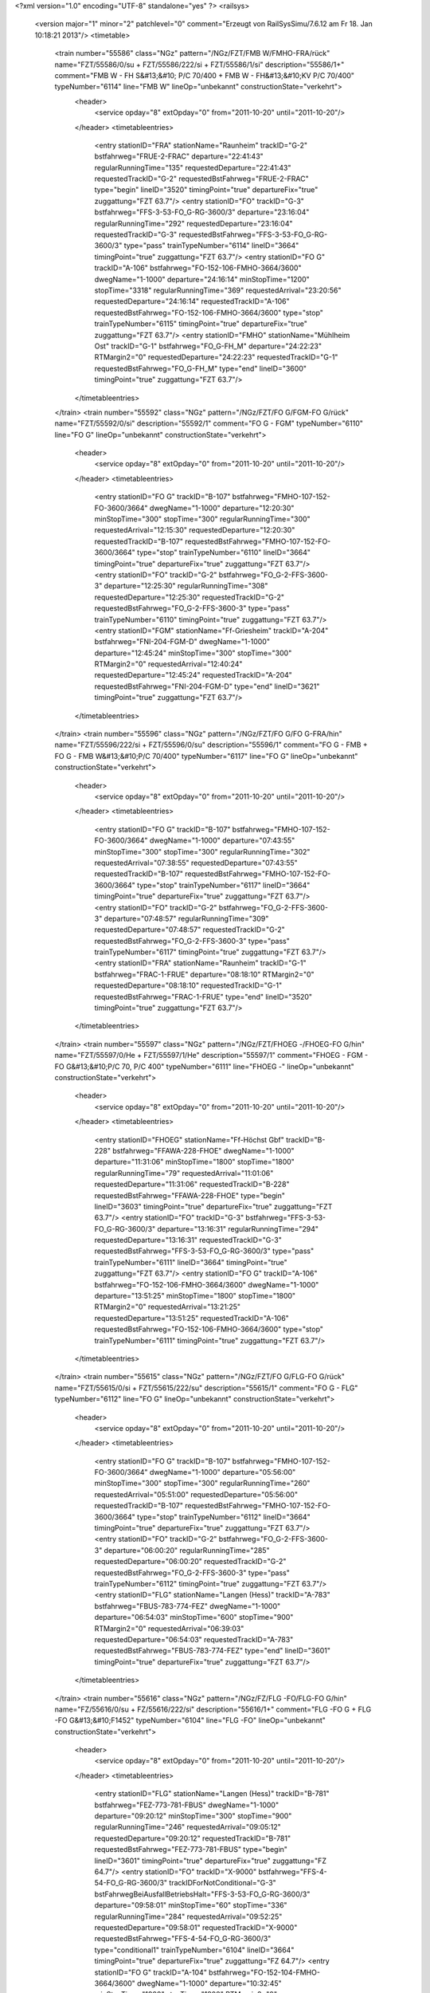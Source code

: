 <?xml version="1.0" encoding="UTF-8" standalone="yes" ?>
<railsys>
	<version major="1" minor="2" patchlevel="0" comment="Erzeugt von RailSys\Simu/7.6.12 am Fr 18. Jan 10:18:21 2013"/>
	<timetable>
		<train number="55586" class="NGz" pattern="/NGz/FZT/FMB W/FMHO-FRA/rück" name="FZT/55586/0/su + FZT/55586/222/si + FZT/55586/1/si" description="55586/1+" comment="FMB W - FH S&#13;&#10; P/C 70/400 + FMB W - FH&#13;&#10;KV P/C 70/400" typeNumber="6114" line="FMB W" lineOp="unbekannt" constructionState="verkehrt">
			<header>
				<service opday="8" extOpday="0" from="2011-10-20" until="2011-10-20"/>
			</header>
			<timetableentries>
				<entry stationID="FRA" stationName="Raunheim" trackID="G-2" bstfahrweg="FRUE-2-FRAC" departure="22:41:43" regularRunningTime="135" requestedDeparture="22:41:43" requestedTrackID="G-2" requestedBstFahrweg="FRUE-2-FRAC" type="begin" lineID="3520" timingPoint="true" departureFix="true" zuggattung="FZT 63.7"/>
				<entry stationID="FO" trackID="G-3" bstfahrweg="FFS-3-53-FO_G-RG-3600/3" departure="23:16:04" regularRunningTime="292" requestedDeparture="23:16:04" requestedTrackID="G-3" requestedBstFahrweg="FFS-3-53-FO_G-RG-3600/3" type="pass" trainTypeNumber="6114" lineID="3664" timingPoint="true" zuggattung="FZT 63.7"/>
				<entry stationID="FO  G" trackID="A-106" bstfahrweg="FO-152-106-FMHO-3664/3600" dwegName="1-1000" departure="24:16:14" minStopTime="1200" stopTime="3318" regularRunningTime="369" requestedArrival="23:20:56" requestedDeparture="24:16:14" requestedTrackID="A-106" requestedBstFahrweg="FO-152-106-FMHO-3664/3600" type="stop" trainTypeNumber="6115" timingPoint="true" departureFix="true" zuggattung="FZT 63.7"/>
				<entry stationID="FMHO" stationName="Mühlheim Ost" trackID="G-1" bstfahrweg="FO_G-FH_M" departure="24:22:23" RTMargin2="0" requestedDeparture="24:22:23" requestedTrackID="G-1" requestedBstFahrweg="FO_G-FH_M" type="end" lineID="3600" timingPoint="true" zuggattung="FZT 63.7"/>
			</timetableentries>
		</train>
		<train number="55592" class="NGz" pattern="/NGz/FZT/FO G/FGM-FO  G/rück" name="FZT/55592/0/si" description="55592/1" comment="FO G - FGM" typeNumber="6110" line="FO G" lineOp="unbekannt" constructionState="verkehrt">
			<header>
				<service opday="8" extOpday="0" from="2011-10-20" until="2011-10-20"/>
			</header>
			<timetableentries>
				<entry stationID="FO  G" trackID="B-107" bstfahrweg="FMHO-107-152-FO-3600/3664" dwegName="1-1000" departure="12:20:30" minStopTime="300" stopTime="300" regularRunningTime="300" requestedArrival="12:15:30" requestedDeparture="12:20:30" requestedTrackID="B-107" requestedBstFahrweg="FMHO-107-152-FO-3600/3664" type="stop" trainTypeNumber="6110" lineID="3664" timingPoint="true" departureFix="true" zuggattung="FZT 63.7"/>
				<entry stationID="FO" trackID="G-2" bstfahrweg="FO_G-2-FFS-3600-3" departure="12:25:30" regularRunningTime="308" requestedDeparture="12:25:30" requestedTrackID="G-2" requestedBstFahrweg="FO_G-2-FFS-3600-3" type="pass" trainTypeNumber="6110" timingPoint="true" zuggattung="FZT 63.7"/>
				<entry stationID="FGM" stationName="Ff-Griesheim" trackID="A-204" bstfahrweg="FNI-204-FGM-D" dwegName="1-1000" departure="12:45:24" minStopTime="300" stopTime="300" RTMargin2="0" requestedArrival="12:40:24" requestedDeparture="12:45:24" requestedTrackID="A-204" requestedBstFahrweg="FNI-204-FGM-D" type="end" lineID="3621" timingPoint="true" zuggattung="FZT 63.7"/>
			</timetableentries>
		</train>
		<train number="55596" class="NGz" pattern="/NGz/FZT/FO G/FO  G-FRA/hin" name="FZT/55596/222/si + FZT/55596/0/su" description="55596/1" comment="FO G - FMB + FO G - FMB W&#13;&#10;P/C 70/400" typeNumber="6117" line="FO G" lineOp="unbekannt" constructionState="verkehrt">
			<header>
				<service opday="8" extOpday="0" from="2011-10-20" until="2011-10-20"/>
			</header>
			<timetableentries>
				<entry stationID="FO  G" trackID="B-107" bstfahrweg="FMHO-107-152-FO-3600/3664" dwegName="1-1000" departure="07:43:55" minStopTime="300" stopTime="300" regularRunningTime="302" requestedArrival="07:38:55" requestedDeparture="07:43:55" requestedTrackID="B-107" requestedBstFahrweg="FMHO-107-152-FO-3600/3664" type="stop" trainTypeNumber="6117" lineID="3664" timingPoint="true" departureFix="true" zuggattung="FZT 63.7"/>
				<entry stationID="FO" trackID="G-2" bstfahrweg="FO_G-2-FFS-3600-3" departure="07:48:57" regularRunningTime="309" requestedDeparture="07:48:57" requestedTrackID="G-2" requestedBstFahrweg="FO_G-2-FFS-3600-3" type="pass" trainTypeNumber="6117" timingPoint="true" zuggattung="FZT 63.7"/>
				<entry stationID="FRA" stationName="Raunheim" trackID="G-1" bstfahrweg="FRAC-1-FRUE" departure="08:18:10" RTMargin2="0" requestedDeparture="08:18:10" requestedTrackID="G-1" requestedBstFahrweg="FRAC-1-FRUE" type="end" lineID="3520" timingPoint="true" zuggattung="FZT 63.7"/>
			</timetableentries>
		</train>
		<train number="55597" class="NGz" pattern="/NGz/FZT/FHOEG -/FHOEG-FO  G/hin" name="FZT/55597/0/He + FZT/55597/1/He" description="55597/1" comment="FHOEG - FGM - FO G&#13;&#10;P/C 70, P/C 400" typeNumber="6111" line="FHOEG -" lineOp="unbekannt" constructionState="verkehrt">
			<header>
				<service opday="8" extOpday="0" from="2011-10-20" until="2011-10-20"/>
			</header>
			<timetableentries>
				<entry stationID="FHOEG" stationName="Ff-Höchst Gbf" trackID="B-228" bstfahrweg="FFAWA-228-FHOE" dwegName="1-1000" departure="11:31:06" minStopTime="1800" stopTime="1800" regularRunningTime="79" requestedArrival="11:01:06" requestedDeparture="11:31:06" requestedTrackID="B-228" requestedBstFahrweg="FFAWA-228-FHOE" type="begin" lineID="3603" timingPoint="true" departureFix="true" zuggattung="FZT 63.7"/>
				<entry stationID="FO" trackID="G-3" bstfahrweg="FFS-3-53-FO_G-RG-3600/3" departure="13:16:31" regularRunningTime="294" requestedDeparture="13:16:31" requestedTrackID="G-3" requestedBstFahrweg="FFS-3-53-FO_G-RG-3600/3" type="pass" trainTypeNumber="6111" lineID="3664" timingPoint="true" zuggattung="FZT 63.7"/>
				<entry stationID="FO  G" trackID="A-106" bstfahrweg="FO-152-106-FMHO-3664/3600" dwegName="1-1000" departure="13:51:25" minStopTime="1800" stopTime="1800" RTMargin2="0" requestedArrival="13:21:25" requestedDeparture="13:51:25" requestedTrackID="A-106" requestedBstFahrweg="FO-152-106-FMHO-3664/3600" type="stop" trainTypeNumber="6111" timingPoint="true" zuggattung="FZT 63.7"/>
			</timetableentries>
		</train>
		<train number="55615" class="NGz" pattern="/NGz/FZT/FO G/FLG-FO  G/rück" name="FZT/55615/0/si + FZT/55615/222/su" description="55615/1" comment="FO G - FLG" typeNumber="6112" line="FO G" lineOp="unbekannt" constructionState="verkehrt">
			<header>
				<service opday="8" extOpday="0" from="2011-10-20" until="2011-10-20"/>
			</header>
			<timetableentries>
				<entry stationID="FO  G" trackID="B-107" bstfahrweg="FMHO-107-152-FO-3600/3664" dwegName="1-1000" departure="05:56:00" minStopTime="300" stopTime="300" regularRunningTime="260" requestedArrival="05:51:00" requestedDeparture="05:56:00" requestedTrackID="B-107" requestedBstFahrweg="FMHO-107-152-FO-3600/3664" type="stop" trainTypeNumber="6112" lineID="3664" timingPoint="true" departureFix="true" zuggattung="FZT 63.7"/>
				<entry stationID="FO" trackID="G-2" bstfahrweg="FO_G-2-FFS-3600-3" departure="06:00:20" regularRunningTime="285" requestedDeparture="06:00:20" requestedTrackID="G-2" requestedBstFahrweg="FO_G-2-FFS-3600-3" type="pass" trainTypeNumber="6112" timingPoint="true" zuggattung="FZT 63.7"/>
				<entry stationID="FLG" stationName="Langen (Hess)" trackID="A-783" bstfahrweg="FBUS-783-774-FEZ" dwegName="1-1000" departure="06:54:03" minStopTime="600" stopTime="900" RTMargin2="0" requestedArrival="06:39:03" requestedDeparture="06:54:03" requestedTrackID="A-783" requestedBstFahrweg="FBUS-783-774-FEZ" type="end" lineID="3601" timingPoint="true" departureFix="true" zuggattung="FZT 63.7"/>
			</timetableentries>
		</train>
		<train number="55616" class="NGz" pattern="/NGz/FZ/FLG -FO/FLG-FO  G/hin" name="FZ/55616/0/su + FZ/55616/222/si" description="55616/1+" comment="FLG -FO G + FLG -FO G&#13;&#10;F1452" typeNumber="6104" line="FLG -FO" lineOp="unbekannt" constructionState="verkehrt">
			<header>
				<service opday="8" extOpday="0" from="2011-10-20" until="2011-10-20"/>
			</header>
			<timetableentries>
				<entry stationID="FLG" stationName="Langen (Hess)" trackID="B-781" bstfahrweg="FEZ-773-781-FBUS" dwegName="1-1000" departure="09:20:12" minStopTime="300" stopTime="900" regularRunningTime="246" requestedArrival="09:05:12" requestedDeparture="09:20:12" requestedTrackID="B-781" requestedBstFahrweg="FEZ-773-781-FBUS" type="begin" lineID="3601" timingPoint="true" departureFix="true" zuggattung="FZ 64.7"/>
				<entry stationID="FO" trackID="X-9000" bstfahrweg="FFS-4-54-FO_G-RG-3600/3" trackIDForNotConditional="G-3" bstFahrwegBeiAusfallBetriebsHalt="FFS-3-53-FO_G-RG-3600/3" departure="09:58:01" minStopTime="60" stopTime="336" regularRunningTime="284" requestedArrival="09:52:25" requestedDeparture="09:58:01" requestedTrackID="X-9000" requestedBstFahrweg="FFS-4-54-FO_G-RG-3600/3" type="conditional1" trainTypeNumber="6104" lineID="3664" timingPoint="true" departureFix="true" zuggattung="FZ 64.7"/>
				<entry stationID="FO  G" trackID="A-104" bstfahrweg="FO-152-104-FMHO-3664/3600" dwegName="1-1000" departure="10:32:45" minStopTime="1800" stopTime="1800" RTMargin2="0" requestedArrival="10:02:45" requestedDeparture="10:32:45" requestedTrackID="A-104" requestedBstFahrweg="FO-152-104-FMHO-3664/3600" type="stop" trainTypeNumber="6104" timingPoint="true" zuggattung="FZ 64.7"/>
			</timetableentries>
		</train>
		<train number="55618" class="NGz" pattern="/NGz/FZT/FLG -/FLG-FO  G/hin" name="FZT/55618/222/su + FZT/55618/0/si" description="55618/1" comment="FLG - FO G&#13;&#10;PC 70 PC 395 + Schwellenzug nach FO RBF !" typeNumber="6116" line="FLG -" lineOp="unbekannt" constructionState="verkehrt">
			<header>
				<service opday="8" extOpday="0" from="2011-10-20" until="2011-10-20"/>
			</header>
			<timetableentries>
				<entry stationID="FLG" stationName="Langen (Hess)" trackID="B-781" bstfahrweg="FEZ-773-781-FBUS" dwegName="1-1000" departure="22:30:36" minStopTime="1200" stopTime="1200" regularRunningTime="282" requestedArrival="22:10:36" requestedDeparture="22:30:36" requestedTrackID="B-781" requestedBstFahrweg="FEZ-773-781-FBUS" type="begin" lineID="3601" timingPoint="true" departureFix="true" zuggattung="FZT 63.7"/>
				<entry stationID="FO" trackID="G-3" bstfahrweg="FFS-3-53-FO_G-RG-3600/3" departure="23:01:23" regularRunningTime="321" requestedDeparture="23:01:23" requestedTrackID="G-3" requestedBstFahrweg="FFS-3-53-FO_G-RG-3600/3" type="pass" trainTypeNumber="6116" lineID="3664" timingPoint="true" zuggattung="FZT 63.7"/>
				<entry stationID="FO  G" trackID="A-104" bstfahrweg="FO-152-104-FMHO-3664/3600" dwegName="1-1000" departure="23:16:44" minStopTime="600" stopTime="600" RTMargin2="0" requestedArrival="23:06:44" requestedDeparture="23:16:44" requestedTrackID="A-104" requestedBstFahrweg="FO-152-104-FMHO-3664/3600" type="stop" trainTypeNumber="6116" timingPoint="true" zuggattung="FZT 63.7"/>
			</timetableentries>
		</train>
		<train number="76935" class="Lz" pattern="/Lz/Tfzf (RaR)/FO /FHOEG-FO  G/rück" name="Tfzf (/76935/0/si" description="76935/1" comment="FO  G - FHOEG" typeNumber="8530" line="FO " lineOp="unbekannt" constructionState="verkehrt">
			<header>
				<service opday="8" extOpday="0" from="2011-10-20" until="2011-10-20"/>
			</header>
			<timetableentries>
				<entry stationID="FO  G" trackID="B-104" bstfahrweg="FMHO-104-152-FO-3600/3664" dwegName="1-1000" departure="14:43:22" minStopTime="300" stopTime="300" regularRunningTime="246" requestedArrival="14:38:22" requestedDeparture="14:43:22" requestedTrackID="B-104" requestedBstFahrweg="FMHO-104-152-FO-3600/3664" type="stop" trainTypeNumber="8530" lineID="3664" timingPoint="true" departureFix="true" zuggattung="Tfzf (RaR) 03.1"/>
				<entry stationID="FO" trackID="G-2" bstfahrweg="FO_G-2-FFS-3600-3" departure="14:47:28" regularRunningTime="281" requestedDeparture="14:47:28" requestedTrackID="G-2" requestedBstFahrweg="FO_G-2-FFS-3600-3" type="pass" trainTypeNumber="8530" timingPoint="true" zuggattung="Tfzf (RaR) 03.1"/>
				<entry stationID="FHOEG" stationName="Ff-Höchst Gbf" trackID="A-230" bstfahrweg="FHOE-230-FHOEA" dwegName="1-1000" departure="15:29:14" minStopTime="600" stopTime="600" RTMargin2="0" requestedArrival="15:19:14" requestedDeparture="15:29:14" requestedTrackID="A-230" requestedBstFahrweg="FHOE-230-FHOEA" type="end" lineID="3603" timingPoint="true" zuggattung="Tfzf (RaR) 03.1"/>
			</timetableentries>
		</train>
		<train number="76938" class="Lz" pattern="/Lz/Tfzf (RaR)/FHOEG -/FHOEG-FO  G/hin" name="Tfzf (/76938/0/He + Tfzf (/76938/222/si" description="76938/1" comment="FHOEG - FO G" typeNumber="8530" line="FHOEG -" lineOp="unbekannt" constructionState="verkehrt">
			<header>
				<service opday="8" extOpday="0" from="2011-10-20" until="2011-10-20"/>
			</header>
			<timetableentries>
				<entry stationID="FHOEG" stationName="Ff-Höchst Gbf" trackID="B-227" bstfahrweg="FFAWA-227-FHOE" dwegName="1-1000" departure="18:13:30" minStopTime="300" stopTime="300" regularRunningTime="55" requestedArrival="18:08:30" requestedDeparture="18:13:30" requestedTrackID="B-227" requestedBstFahrweg="FFAWA-227-FHOE" type="begin" lineID="3603" timingPoint="true" departureFix="true" zuggattung="Tfzf (RaR) 03.1"/>
				<entry stationID="FO" trackID="C-3" bstfahrweg="FFS-3-53-FO_G-RG-3600/3" dwegName="1-1000" departure="19:02:56" minStopTime="162" stopTime="162" regularRunningTime="260" requestedArrival="19:00:14" requestedDeparture="19:02:56" requestedTrackID="C-3" requestedBstFahrweg="FFS-3-53-FO_G-RG-3600/3" type="stop" trainTypeNumber="8530" lineID="3664" timingPoint="true" departureFix="true" zuggattung="Tfzf (RaR) 03.1"/>
				<entry stationID="FO  G" trackID="A-106" bstfahrweg="FO-152-106-FMHO-3664/3600" dwegName="1-1000" departure="19:12:16" minStopTime="300" stopTime="300" RTMargin2="0" requestedArrival="19:07:16" requestedDeparture="19:12:16" requestedTrackID="A-106" requestedBstFahrweg="FO-152-106-FMHO-3664/3600" type="stop" trainTypeNumber="8530" timingPoint="true" zuggattung="Tfzf (RaR) 03.1"/>
			</timetableentries>
		</train>
		<train number="76944" class="Lz" pattern="/Lz/Tfzf (RaR)/Ohne Linie/FGM-FO  G/hin" name="Tfzf (/76944/222/He + Tfzf (/76944/0/si" description="76944/1+" typeNumber="8530" line="Ohne Linie" lineOp="unbekannt" constructionState="verkehrt">
			<header>
				<service opday="8" extOpday="0" from="2011-10-20" until="2011-10-20"/>
			</header>
			<timetableentries>
				<entry stationID="FGM" stationName="Ff-Griesheim" trackID="B-204" bstfahrweg="FHOE-204-FNI" dwegName="2-1000" departure="03:03:42" minStopTime="300" stopTime="300" regularRunningTime="183" requestedArrival="02:58:42" requestedDeparture="03:03:42" requestedTrackID="B-204" requestedBstFahrweg="FHOE-204-FNI" type="begin" lineID="3621" timingPoint="true" departureFix="true" zuggattung="Tfzf (RaR) 03.1"/>
				<entry stationID="FO" trackID="G-3" bstfahrweg="FFS-3-53-FO_G-RG-3600/3" departure="03:35:09" regularRunningTime="267" requestedDeparture="03:35:09" requestedTrackID="G-3" requestedBstFahrweg="FFS-3-53-FO_G-RG-3600/3" type="pass" trainTypeNumber="8530" lineID="3664" timingPoint="true" zuggattung="Tfzf (RaR) 03.1"/>
				<entry stationID="FO  G" trackID="A-104" bstfahrweg="FO-152-104-FMHO-3664/3600" dwegName="1-1000" departure="03:44:36" minStopTime="300" stopTime="300" RTMargin2="0" requestedArrival="03:39:36" requestedDeparture="03:44:36" requestedTrackID="A-104" requestedBstFahrweg="FO-152-104-FMHO-3664/3600" type="stop" trainTypeNumber="8530" timingPoint="true" zuggattung="Tfzf (RaR) 03.1"/>
			</timetableentries>
		</train>
		<train number="76947" class="Lz" pattern="/Lz/Tfzf (RaR)/FO G/FGM-FO  G/rück" name="Tfzf (/76947/0/si" description="76947/1+" comment="FO G - FGM" typeNumber="8530" line="FO G" lineOp="unbekannt" constructionState="verkehrt">
			<header>
				<service opday="8" extOpday="0" from="2011-10-20" until="2011-10-20"/>
			</header>
			<timetableentries>
				<entry stationID="FO  G" trackID="B-107" bstfahrweg="FMHO-107-152-FO-3600/3664" dwegName="1-1000" departure="00:51:51" minStopTime="180" stopTime="180" regularRunningTime="180" requestedArrival="00:48:51" requestedDeparture="00:51:51" requestedTrackID="B-107" requestedBstFahrweg="FMHO-107-152-FO-3600/3664" type="stop" trainTypeNumber="8530" lineID="3664" timingPoint="true" departureFix="true" zuggattung="Tfzf (RaR) 03.1"/>
				<entry stationID="FO" trackID="G-2" bstfahrweg="FO_G-2-FFS-3600-3" departure="00:54:51" regularRunningTime="259" requestedDeparture="00:54:51" requestedTrackID="G-2" requestedBstFahrweg="FO_G-2-FFS-3600-3" type="pass" trainTypeNumber="8530" timingPoint="true" zuggattung="Tfzf (RaR) 03.1"/>
				<entry stationID="FGM" stationName="Ff-Griesheim" trackID="A-207" bstfahrweg="FNI-207-FGM" departure="01:11:39" minStopTime="180" stopTime="180" RTMargin2="0" requestedArrival="01:08:39" requestedDeparture="01:11:39" requestedTrackID="A-207" requestedBstFahrweg="FNI-207-FGM" type="end" lineID="3621" timingPoint="true" zuggattung="Tfzf (RaR) 03.1"/>
			</timetableentries>
		</train>
		<train number="76958" class="Lz" pattern="/Lz/Tfzf (RaR)/Ohne Linie/FHOEG-FO  G/hin" name="Tfzf (/76958/222/He + Tfzf (/76958/0/si" description="76958/1" typeNumber="8530" line="Ohne Linie" lineOp="unbekannt" constructionState="verkehrt">
			<header>
				<service opday="8" extOpday="0" from="2011-10-20" until="2011-10-20"/>
			</header>
			<timetableentries>
				<entry stationID="FHOEG" stationName="Ff-Höchst Gbf" trackID="B-227" bstfahrweg="FFAWA-227-FHOE" dwegName="1-1000" departure="04:49:30" minStopTime="300" stopTime="300" regularRunningTime="56" requestedArrival="04:44:30" requestedDeparture="04:49:30" requestedTrackID="B-227" requestedBstFahrweg="FFAWA-227-FHOE" type="begin" lineID="3603" timingPoint="true" departureFix="true" zuggattung="Tfzf (RaR) 03.1"/>
				<entry stationID="FO" trackID="G-3" bstfahrweg="FFS-3-53-FO_G-RG-3600/3" departure="05:22:01" regularRunningTime="268" requestedDeparture="05:22:01" requestedTrackID="G-3" requestedBstFahrweg="FFS-3-53-FO_G-RG-3600/3" type="pass" trainTypeNumber="8530" lineID="3664" timingPoint="true" zuggattung="Tfzf (RaR) 03.1"/>
				<entry stationID="FO  G" trackID="A-104" bstfahrweg="FO-152-104-FMHO-3664/3600" dwegName="1-1000" departure="05:31:29" minStopTime="300" stopTime="300" RTMargin2="0" requestedArrival="05:26:29" requestedDeparture="05:31:29" requestedTrackID="A-104" requestedBstFahrweg="FO-152-104-FMHO-3664/3600" type="stop" trainTypeNumber="8530" timingPoint="true" zuggattung="Tfzf (RaR) 03.1"/>
			</timetableentries>
		</train>
		<train number="76984" class="Lz" pattern="/Lz/Tfzf (RaR)/Ohne Linie/FLG-FO  G/rück" name="Tfzf (/76984/0/si" description="76984/1" typeNumber="8530" line="Ohne Linie" lineOp="unbekannt" constructionState="verkehrt">
			<header>
				<service opday="8" extOpday="0" from="2011-10-20" until="2011-10-20"/>
			</header>
			<timetableentries>
				<entry stationID="FO  G" trackID="B-107" bstfahrweg="FMHO-107-152-FO-3600/3664" dwegName="1-1000" departure="20:30:20" minStopTime="300" stopTime="300" regularRunningTime="180" requestedArrival="20:25:20" requestedDeparture="20:30:20" requestedTrackID="B-107" requestedBstFahrweg="FMHO-107-152-FO-3600/3664" type="stop" trainTypeNumber="8530" lineID="3664" timingPoint="true" departureFix="true" zuggattung="Tfzf (RaR) 03.1"/>
				<entry stationID="FO" trackID="G-2" bstfahrweg="FO_G-2-FFS-3600-3" departure="20:33:20" regularRunningTime="261" requestedDeparture="20:33:20" requestedTrackID="G-2" requestedBstFahrweg="FO_G-2-FFS-3600-3" type="pass" trainTypeNumber="8530" timingPoint="true" zuggattung="Tfzf (RaR) 03.1"/>
				<entry stationID="FLG" stationName="Langen (Hess)" trackID="A-783" bstfahrweg="FBUS-783-774-FEZ" dwegName="1-1000" departure="20:59:38" minStopTime="300" stopTime="300" RTMargin2="0" requestedArrival="20:54:38" requestedDeparture="20:59:38" requestedTrackID="A-783" requestedBstFahrweg="FBUS-783-774-FEZ" type="end" lineID="3601" timingPoint="true" zuggattung="Tfzf (RaR) 03.1"/>
			</timetableentries>
		</train>
	</timetable>
</railsys>